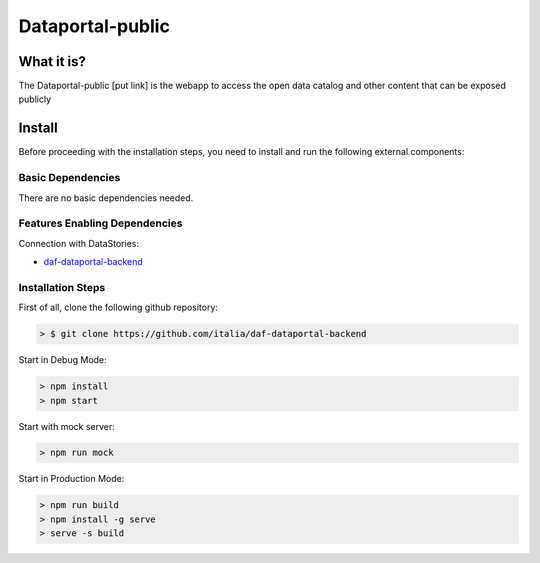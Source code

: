 *****************
Dataportal-public
*****************

===========
What it is?
===========

The Dataportal-public [put link]  is the webapp to access the open data catalog and other content that can be exposed publicly


=======
Install
=======

Before proceeding with the installation steps, you need to install and run the following external components:

Basic Dependencies
------------------
There are no basic dependencies needed.


Features Enabling Dependencies
------------------------------
Connection with DataStories:

* `daf-dataportal-backend <https://github.com/italia/daf-dataportal-backend>`_

Installation Steps
------------------
First of all, clone the following github repository:

.. code-block:: bash

 > $ git clone https://github.com/italia/daf-dataportal-backend
  
Start in Debug Mode:

.. code-block:: bash

  > npm install
  > npm start 

Start with mock server:

.. code-block:: bash

  > npm run mock

Start in Production Mode:

.. code-block:: bash

  > npm run build
  > npm install -g serve
  > serve -s build

